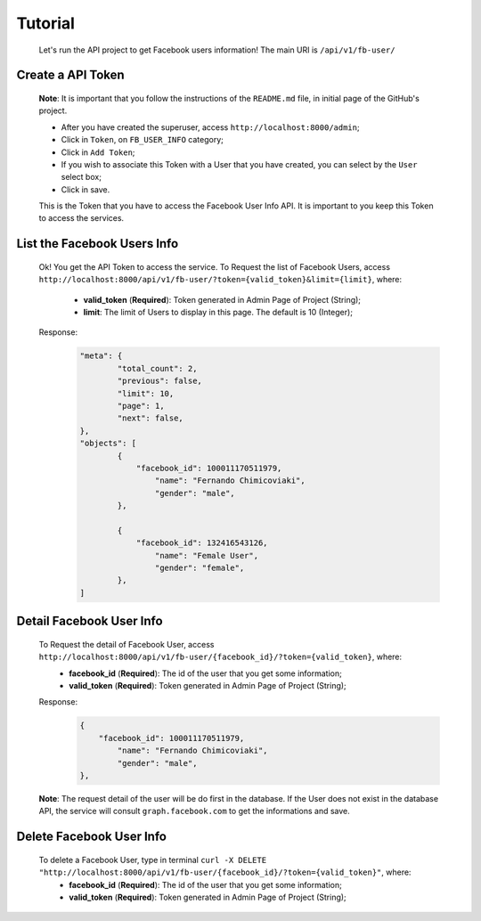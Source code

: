 .. Facebook User Info documentation master file, created by
   sphinx-quickstart on Mon Jan 25 23:29:21 2016.
   You can adapt this file completely to your liking, but it should at least
   contain the root `toctree` directive.

Tutorial
==================

	Let's run the API project to get Facebook users information!
	The main URI is ``/api/v1/fb-user/``

Create a API Token
-------------------------
	**Note**: It is important that you follow the instructions of the ``README.md`` file, in initial page of the GitHub's project.

	* After you have created the superuser, access ``http://localhost:8000/admin``;
	* Click in ``Token``, on ``FB_USER_INFO`` category;
	* Click in ``Add Token``;
	* If you wish to associate this Token with a User that you have created, you can select by the ``User`` select box;
	* Click in save.

	This is the Token that you have to access the Facebook User Info API. It is important to you keep this Token to access the services.


List the Facebook Users Info
---------------------------------
	Ok! You get the API Token to access the service.
	To Request the list of Facebook Users, access ``http://localhost:8000/api/v1/fb-user/?token={valid_token}&limit={limit}``, where:
		- **valid_token** (**Required**): Token generated in Admin Page of Project (String);
		- **limit**: The limit of Users to display in this page. The default is 10 (Integer);

	Response:
		.. code-block:: json

			"meta": {
				"total_count": 2,
				"previous": false,
				"limit": 10,
				"page": 1,
				"next": false,
			},
			"objects": [
				{
				    "facebook_id": 100011170511979,
					"name": "Fernando Chimicoviaki",
					"gender": "male",
				},

				{
				    "facebook_id": 132416543126,
					"name": "Female User",
					"gender": "female",
				},
			]


Detail Facebook User Info
---------------------------------
	To Request the detail of Facebook User, access ``http://localhost:8000/api/v1/fb-user/{facebook_id}/?token={valid_token}``, where:
		- **facebook_id** (**Required**): The id of the user that you get some information;
		- **valid_token** (**Required**): Token generated in Admin Page of Project (String);

	Response:
		.. code-block:: json

			{
			    "facebook_id": 100011170511979,
				"name": "Fernando Chimicoviaki",
				"gender": "male",
			},

	**Note**: The request detail of the user will be do first in the database. If the User does not exist in the database API, the service will consult ``graph.facebook.com`` to get the informations and save.


Delete Facebook User Info
---------------------------------
	To delete a Facebook User, type in terminal ``curl -X DELETE "http://localhost:8000/api/v1/fb-user/{facebook_id}/?token={valid_token}"``, where:
		- **facebook_id** (**Required**): The id of the user that you get some information;
		- **valid_token** (**Required**): Token generated in Admin Page of Project (String);
